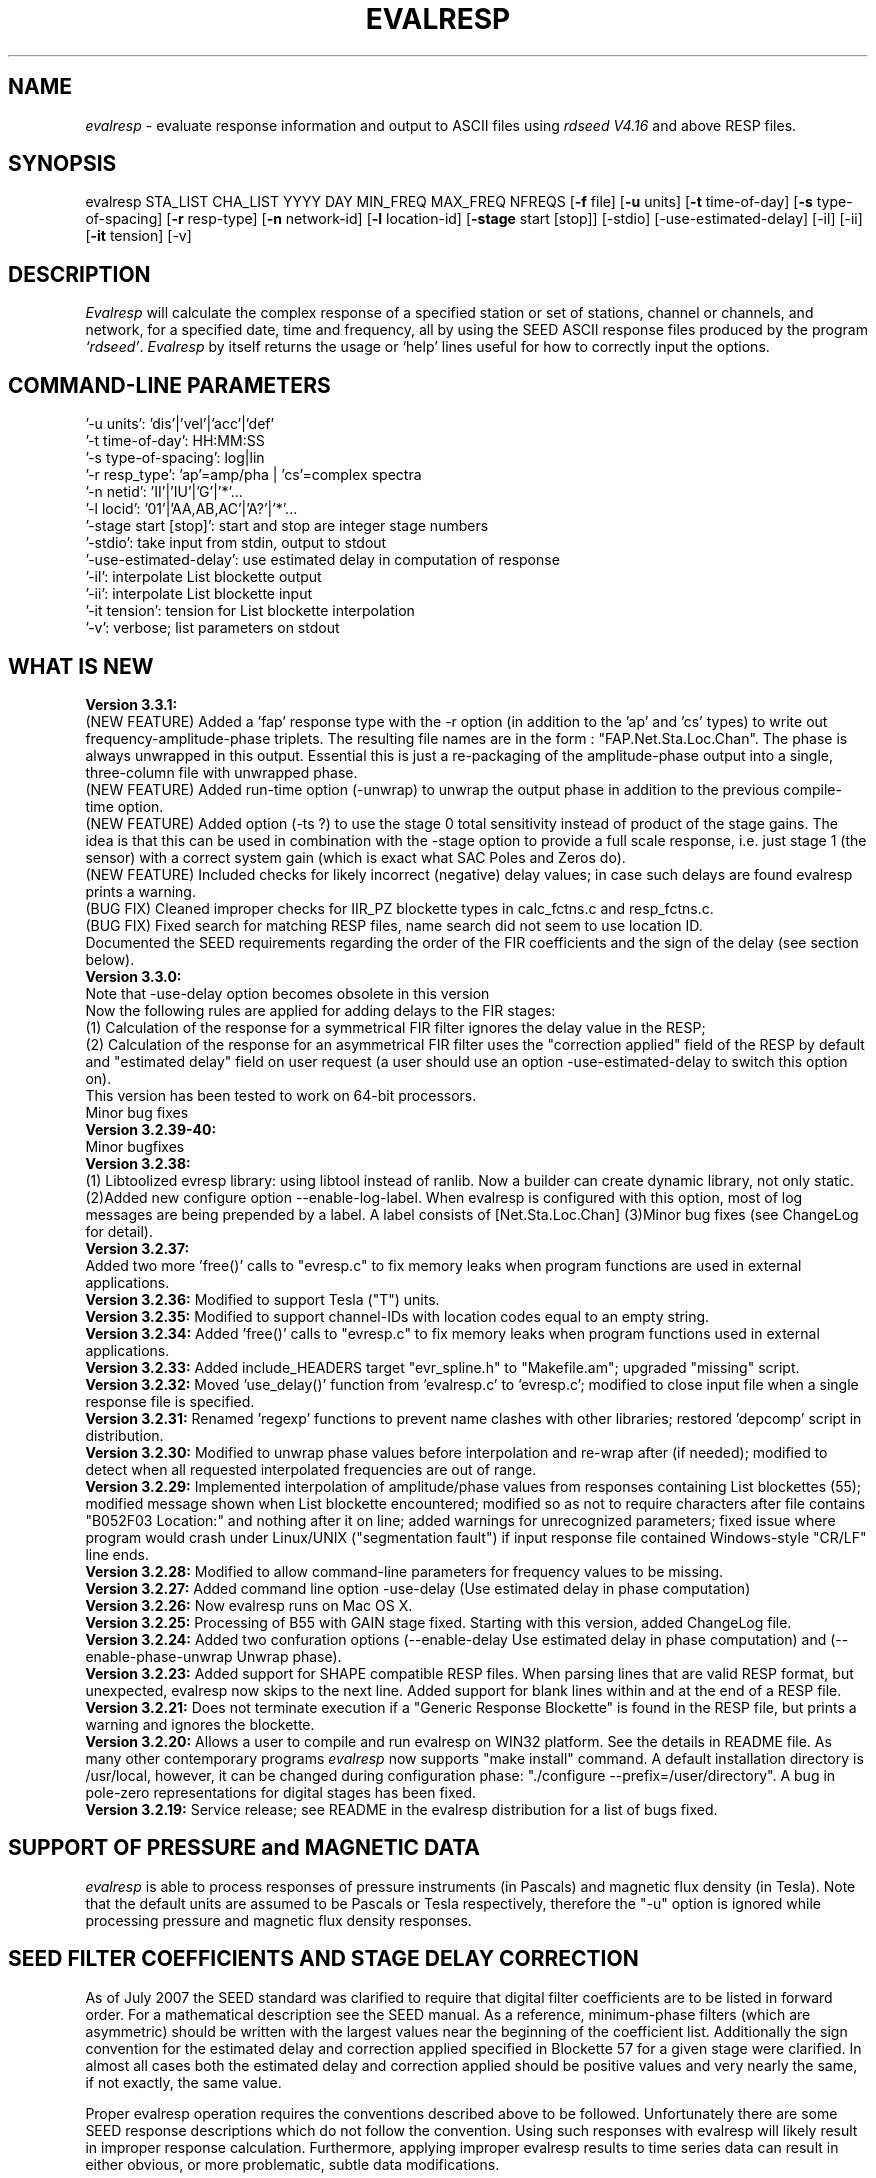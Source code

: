 .\" This program has been completely rewritten from the original version authored by Jean Francois Fels
.\" to support several new features.  Among the new features supported are
.\" (a) a "new" RESP file format that contains the blockette and$
.\" field numbers as prefixes to each line.  This allows for$
.\" quick determination of whether or not the program is$
.\" parsing the correct information without relying on searching$
.\" for non-standardized character strings in the RESP file$
.\" (b) support for the blockette [61] responses$
.\" (c) support for the response-reference style responses (i.e.$
.\" a blockette [60] followed by a series of blockette [41] or$
.\" blockette [43] through blockette [48] responses)$
.\" Author: Thomas J. McSweeney
.\" Phone: (206) 547-0393
.\" Current support:	ISTI
.\" Internet: info@isti.com
.\" Phone: (518) 602-0001
.\" Also: rick@iris.washington.edu
.\" Phone: (206) 547-0393
.\" 
.TH "EVALRESP" "V3.3.0" "10-May-2009" "" ""
.SH "NAME"
\fIevalresp\fR \- evaluate response information and output to ASCII files using \fIrdseed V4.16\fR and above RESP files.
.SH "SYNOPSIS"
evalresp STA_LIST CHA_LIST YYYY DAY MIN_FREQ MAX_FREQ NFREQS [\fB\-f\fR file] [\fB\-u\fR units]
[\fB\-t\fR time\-of\-day] [\fB\-s\fR type\-of\-spacing] [\fB\-r\fR resp\-type] [\fB\-n\fR network\-id]
[\fB\-l\fR location\-id] [\fB\-stage\fR start [stop]] [\-stdio] [\-use\-estimated\-delay]
[\-il] [\-ii] [\fB\-it\fR tension] [\-v]
.PD 0.3

.SH "DESCRIPTION"
.LP 
\fIEvalresp \fR will calculate the complex response of a specified station or set
of stations, channel or channels, and network, for a specified date, time and frequency, all by using
the SEED ASCII response files produced by the program \fI`rdseed'\fR.
.I Evalresp
by itself returns the usage or `help' lines useful for how to correctly input
the options.
.sp
.SH "COMMAND-LINE PARAMETERS"
'\-f file':    directory\-name|filename
    '\-u units':    'dis'|'vel'|'acc'|'def'
    '\-t time\-of\-day':    HH:MM:SS
    '\-s type\-of\-spacing':    log|lin
    '\-r resp_type':    'ap'=amp/pha | 'cs'=complex spectra
    '\-n netid':    'II'|'IU'|'G'|'*'...
    '\-l locid':    '01'|'AA,AB,AC'|'A?'|'*'...
    '\-stage start [stop]':    start and stop are integer stage numbers
    '\-stdio':    take input from stdin, output to stdout
    '\-use\-estimated\-delay':    use estimated delay in computation of response
    '\-il':    interpolate List blockette output
    '\-ii':    interpolate List blockette input
    '\-it tension':    tension for List blockette interpolation
    '\-v':    verbose; list parameters on stdout
.sp
.SH "WHAT IS NEW"
\fBVersion 3.3.1:\fR
.br 
(NEW FEATURE) Added a 'fap' response type with the \-r option (in addition to the 'ap' and 'cs' types) to write out frequency\-amplitude\-phase triplets. The resulting file names are in the form : "FAP.Net.Sta.Loc.Chan". The phase is always unwrapped in this output. Essential this is just a re\-packaging of the amplitude\-phase output into a single, three\-column file with unwrapped phase.
.br 
(NEW FEATURE) Added run\-time option (\-unwrap) to unwrap the output phase in addition to the previous compile\-time option.
.br 
(NEW FEATURE) Added option (\-ts ?) to use the stage 0 total sensitivity instead of product of the stage gains.  The idea is that this can be used in combination with the \-stage option to provide a full scale response, i.e. just stage 1 (the sensor) with a correct system gain (which is exact what SAC Poles and Zeros do). 
.br 
(NEW FEATURE) Included checks for likely incorrect (negative) delay values; in case such delays are found evalresp prints a warning.
.br 
(BUG FIX) Cleaned improper checks for IIR_PZ blockette types in calc_fctns.c and resp_fctns.c.
.br 
(BUG FIX) Fixed search for matching RESP files, name search did not seem to use location ID.
.br 
Documented the SEED requirements regarding the order of the FIR coefficients and the sign of the delay (see section below).
.br 
\fBVersion 3.3.0:\fR
.br  This version modifies the way evalresp deals with the delays in FIR stages.
.br 
Note that \-use\-delay option becomes obsolete in this version
.br 
Now the following rules are applied for adding delays to the FIR stages: 
.br 
(1) Calculation  of the response for a symmetrical FIR filter ignores the delay value in the RESP; 
.br 
(2) Calculation of the response for an asymmetrical FIR filter uses the "correction applied" 
field of the RESP by default and "estimated delay" field on user request (a user should use an
option \-use\-estimated\-delay to switch this option on).
.br 
This version has been tested to work on 64\-bit processors.
.br 
Minor bug fixes
.br 
\fBVersion 3.2.39\-40:\fR 
.br 
Minor bugfixes
.br 
\fBVersion 3.2.38:
.br 
\fR (1) Libtoolized evresp library: using libtool 
instead of ranlib. Now a builder can create dynamic library, 
not only static. (2)Added new configure option \-\-enable\-log\-label.
When evalresp is configured with this option, most of log messages
are being prepended by a label. A label consists of [Net.Sta.Loc.Chan]
(3)Minor bug fixes (see ChangeLog for detail).
.br 
.br 
\fBVersion 3.2.37:
.br 
\fR Added two more 'free()' calls to "evresp.c" to fix
memory leaks when program functions are used in external applications.
.br 
.br 
\fBVersion 3.2.36:\fR Modified to support Tesla ("T") units.
.br 
.br 
\fBVersion 3.2.35:\fR Modified to support channel\-IDs with
location codes equal to an empty string.
.br 
.br 
\fBVersion 3.2.34:\fR Added 'free()' calls to "evresp.c" to fix memory leaks when
program functions used in external applications.
.br 
.br 
\fBVersion 3.2.33:\fR Added include_HEADERS target "evr_spline.h" to "Makefile.am";
upgraded "missing" script.
.br 
.br 
\fBVersion 3.2.32:\fR Moved 'use_delay()' function from 'evalresp.c' to 'evresp.c';
modified to close input file when a single response file is specified.
.br 
.br 
\fBVersion 3.2.31:\fR Renamed 'regexp' functions to prevent name clashes
with other libraries; restored 'depcomp' script in distribution.
.br 
.br 
\fBVersion 3.2.30:\fR Modified to unwrap phase values before interpolation
and re\-wrap after (if needed); modified to detect when all requested interpolated
frequencies are out of range.
.br 
.br 
\fBVersion 3.2.29:\fR Implemented interpolation of amplitude/phase values from
responses containing List blockettes (55); modified message shown when
List blockette encountered; modified so as not to require characters after
'units' specifiers like "M" and "COUNTS"; modified to handle case where
file contains "B052F03 Location:" and nothing after it on line; added
warnings for unrecognized parameters; fixed issue where program would crash
under Linux/UNIX ("segmentation fault") if input response file contained
Windows\-style "CR/LF" line ends.
.br 
.br 
\fBVersion 3.2.28:\fR Modified to allow command\-line parameters for frequency values to be missing.
.br 
.br 
\fBVersion 3.2.27:\fR Added command line option \-use\-delay (Use estimated delay in phase computation)
.br 
.br 
\fBVersion 3.2.26:\fR Now evalresp runs on Mac OS X.
.br 
.br 
\fBVersion 3.2.25:\fR Processing of B55 with GAIN stage fixed. Starting with this version, added ChangeLog file.
.br 
.br 
\fBVersion 3.2.24:\fR Added two confuration options (\-\-enable\-delay Use estimated delay in phase computation)
and (\-\-enable\-phase\-unwrap Unwrap phase). 
.br 
.br 
\fBVersion 3.2.23:\fR Added support for SHAPE compatible RESP files. When parsing lines that are valid
RESP format, but unexpected, evalresp now skips to the next line. Added support for blank lines within 
and at the end of a RESP file.
.br 
.br 
\fBVersion 3.2.21:\fR Does not terminate execution if a "Generic Response Blockette" is found in the RESP file, but
prints a warning and ignores the blockette.
.br 
.br 
\fBVersion 3.2.20:\fR Allows a user to compile and run evalresp on WIN32 platform. See the details in README file.
As many other contemporary programs \fIevalresp\fR now supports "make install" command. A default installation
directory is /usr/local, however, it can be changed during configuration phase: "./configure \-\-prefix=/user/directory".
A bug in pole\-zero representations for digital stages has been fixed.
.br 
.br 
\fBVersion 3.2.19:\fR Service release; see README in the evalresp distribution for a list of bugs fixed.
.sp
.SH "SUPPORT OF PRESSURE and MAGNETIC DATA"
\fIevalresp\fR is able to process responses of
pressure instruments (in Pascals) and magnetic flux density (in Tesla). Note that the default units 
are assumed to be Pascals or Tesla respectively, therefore the "\-u" option is ignored while
processing pressure and magnetic flux density responses.
.sp
.SH "SEED FILTER COEFFICIENTS AND STAGE DELAY CORRECTION"
As of July 2007 the SEED standard was clarified to require that digital filter coefficients are to be listed in forward order.  For a mathematical description see the SEED manual. As a reference, minimum\-phase filters (which are asymmetric) should be written with the largest values near the beginning of the coefficient list.  Additionally the sign convention for the estimated delay and correction applied specified in Blockette 57 for a given stage were clarified.  In almost all cases both the estimated delay and correction applied should be positive values and very nearly the same, if not exactly, the same value.

Proper evalresp operation requires the conventions described above to be followed.  Unfortunately there are some SEED response descriptions which do not follow the convention.  Using such responses with evalresp will likely result in improper response calculation.  Furthermore, applying improper evalresp results to time series data can result in either obvious, or more problematic, subtle data modifications.
.sp
.SH "FIR FILTERS"
All FIR filters are considered as having a zero phase\-shift, even
if they are not symmetrical and the delay correction is null.
If there are 2 FIR filters in the same stage, the
program assumes that both filters have the same input sample
interval (in other words, the first filter has a decimation factor
of 1). Typically if two FIR filters appear in the same stage,
the second FIR filter is a continuation of the first. This often
results when the FIR filter in question has more than 415 coefficients
(which causes the length of the blockette containing the response
information to exceed the "%4.4d" format of the blockette length specifier
(defined by SEED). When this occurs, a second (continuation) blockette
is written that contains the coefficients that would not fit in the first blockette.
\fIevalresp\fR will handle such continuation filters by joining all FIR filters in the same
stage into one large FIR filter in the order that they were scanned.
.sp
.SH "IIR FILTERS"
Versions 3.2.17 and above support IIR digital filters in coefficients format with a non\-zero phase shift.
IIR coefficients for a single stage must fit in a single blockette.
.sp
.SH "GENERIC RESPONSE BLOCKETTES"
Versions 3.2.17 and above support generic response blockette (SEED blockettes 55).
Generic response blockette is a list of phases and amplitudes computed for the
preselected set of frequencies. This filter type is supported only if the response input file
contains blockette(s) 55 as a stage 1 and possibly channel sensitivity blockette as a stage 0.
If a generic response blockette is recognized in the input, \fIevalresp\fR ignores the user\-defined
frequency sampling from the command line. The ouput, therefore, contains
responses for only those frequencies which have been defined in the generic response blockette.
.sp
.SH "FILTER SEQUENCE"
The program assumes that the response information consists of a series
of filter stages arranged in a cascade.  It is assumed that the first filter
in a given stage is one of the following:  (1) A Laplace\-Transform or Analog pole\-
zero filter, (2) an IIR pole\-zero filter, (3) a FIR filter (either symmetric
or asymmetric), or (4) a stand\-alone gain blockette that indicates the overall
sensitivity of the filter sequence (a stage zero filter). Versions
of \fIevalresp 3.2.17\fR and higher also support (5) IIR digital coefficients filters and (6) provide
limited support for Generic Response Blockette.    It is further assumed that the filters will be followed by
a gain blockette (except Generic Response Blockettes).  If the stage is a decimation stage, then a decimation
blockette will be included. This decimation blockette typically precedes the gain blockette for the stage in a
SEED response file, although the order of the blockettes within a stage does not matter.
If the blockettes within a stage are not in the order that
evalresp expects to find them in, evalresp will rearrange them so that they appear in the "correct" order.
If the response is a single stage response, \fIevalresp\fR will allow the user to specify an overall (stage 0)
gain, rather than requiring the user to specify a stage 1 and stage 0 gain blockette (since, in this case,
the stage 0 and stage 1 gains are identical).
.sp
The stage sequence number is checked by \fIevalresp\fR during parsing and any break in the sequence is
considered to be an error. The result is that filter sequences with out of order stages are rejected as
invalid responses. In addition, the output units of a stage and the input units of the next stage are
compared by \fIevalresp\fR. If the output units of a stage do not match the input units of the next stage, the
filter sequence is considered to be invalid and the response is rejected as an invalid response. The only
exception to this rule are so called "gain\-only" stages. Since these stages have no units associated with
them, the \fIevalresp\fR program will skip them in determining the input units of the next stage. If a gain\-only
filter is found in the sequence, \fIevalresp\fR will scan to the next non\-gain\-only stage and compare the
output units of the current stage with the input units of that stage. Again, a difference in the units will be
considered to be an error in the filter sequence and cause that response to be rejected as invalid.
.sp
.SH "UNEXPECTED CASES:"
\- stand alone FIR filters (i.e. those with no sample rate and gain specified) are discarded.
(Only that stage is discarded, the rest of the filter sequence is kept and used to calculate
a response).
  \- FIR filters which are not normalized to 1 at frequency 0 are normalized.
  \- IIR coefficients filter with a stage containing more than a single blockette 54.
  \- Mixing generic response stage with the other responses in a single file.

.fi 
.SH "HOW THE PROGRAM SEARCHES FOR RESPONSES"
If the `\fB\-f\fR' option is specified, a determination is made as to whether the filename that follows
the `\fB\-f\fR' flag is a directory.
.HP 4
(1) If it is a directory, then that directory, and only that directory, is searched for files with names
like RESP.NET.STA.LOC.CHA (or RESP.NET.STA.CHA), where the NET, STA, and CHA match the user supplied
(or default) network\-code, station names (from the STA_LIST), location\-code, and channel names (from
the CHA_LIST).
.HP 4
(2) If it is not a directory, then a file with that name is used as input to the program. That file, and
only that file, will be searched for response information that matches the user's request.
.HP 4
(3) If the \fB\-f\fR option is not specified, then both the current working directory and the directory pointed
to by the SEEDRESP environment variable (if it exists) are searched for response information
that matches the user's request. As in the directory search (above), the filenames are
constructed automatically. The files are searched starting with the local directory, so if a match
is found in both the local and SEEDRESP directories, the information from the local file will be
used.
.HP 4
(4)  Because it is possible to use wildcards to specify the network\-code, stations and channels that
are of interest, when the \fB\-f\fR flag is used to pass the name of a directory to search or when the \fB\-f\fR
option is not given and the local and SEEDRESP directories are searched for matching files, all
files whose names match the user's requested station, channel, and network code are searched
for responses that have an effective time that includes the requested date (and time, if
specified). This is necessary because there may be multiple, unique station\-channel\-network's
that match a single input station\-channel\-network tuple from the user if wildcards are used. A
list of all of the files that match is constructed and each is searched in turn. However, only the
first matching response in each file is calculated.
.sp
.HP 4
If the \fB\-stdio\fR option is given, the SEED response information is scanned from standard input and
the resulting response is returned to standard output. In this case, the program will continue to
search standard input for matching responses as long as it remains open (i.e. until an EOF is
signaled). This allows the user to place evalresp into a pipeline of commands, or to use I/O
redirection to read SEED responses from a file containing the response information.



.SH "NOTES ABOUT USAGE"
.HP 4
(1)  First, you must create an ASCII file containing the response information for the SEED volume.
For \fIevalresp V3.0\fR (and later), \fIrdseed V4.16\fR or later must be used to create these files. To create
the files, the R option to rdseed can be specified (either on the command line or interactively).
This places the response information in the SEED volume into ASCII files with names like
RESP.NET.STA.LOC.CHA. Alternatively, the \fB\-d\fR option can be specified and, by responding "yes" to
the query of whether you want response files written, these same files will be extracted only for
the station\-channel\-network tuples for which data is extracted from the SEED volume.
.HP 4
(2) If the file argument is a directory, that directory will be searched for RESP files of the form
RESP.NET.STA.LOC.CHA (or RESP.NET.STA.CHA).
.HP 4
(3) If the file argument is a file, that file is assumed to be a concatenated version of the output from
a call to rdseed with the \fB\-R\fR option. If this is the case, then only this file will be searched for
matching response information
.HP 4
(4) If the file argument is missing, the current directory will be searched for RESP files of the form
RESP.NET.STA.LOC.CHA or RESP.NET.STA.CHA (see \fI"How the Program Searches for Responses"\fR, above).
.HP 4
(5) If the environment variable SEEDRESP exists and is the name of a directory, that directory will
also be searched for the requested files (if the \fB\-f\fR option is not used, see \fI"How the Program
Searches for Responses"\fR, above).
.IP 
.sp
i.e. if typed setenv SEEDRESP /foo/resp_dir and no file or directory is specified
to search on the command line, then the current directory and the directory
/foo/resp_dir will be searched for matching RESP files from which to calculate
responses.
.sp4
.HP 4
(6) The units argument is one of the following: DIS (displacement), VEL (velocity), ACC
(acceleration), DEF (default units), and represents the units for which the output response
should be calculated (regardless of the units that are used to represent the response in the
RESP file). If Default Units are chosen, the response is calculated in output units/input units,
where these units are exactly the input units of the first stage of the response and the output
units of the last stage of the response. This is a useful alternative if the units for a particular
type of sensor (e.g. a pressure sensor) are not in units that can be converted to displacement,
velocity, or acceleration. The default value for this argument is VEL.
.HP 4
(7) The time\-of\-day argument is in HH:MM:SS format. This is used only in the case where there is
more than one response in a given SEED volume for a given day. In that case, this argument can
be used to choose one response over another according to the effective time of each. If this
argument is not specified, then the first response that is found in the file that matches the
requested year and day will be used. The default value for this argument is 00:00:00.0.
.HP 4
(8) The type\-of\-spacing argument is either logarithmic or linear ("log" or "lin" respectively). This
governs whether the frequencies chosen are spaced evenly between the minimum frequency and
the maximum frequency in a linear or logarithmic sense. This argument defaults to a value of
"log".
.HP 4
(9) The \fB\-v\fR argument indicates that the user would like to receive the verbose ouput from the
\fIevalresp\fR program. When this flag is included on the command line, diagnostic information will be
sent to standard output showing summary information of the calculated response for each
station\-channel\-network tuple that matches the user's request. If this option is not specified,
only error output will occur in the program.
.HP 4
(10) The \fB\-r\fR argument indicates the response type the user desires. Available values are "cs" for
complex\-spectra output and "ap" for amplitude\-phase output. If the "cs" option is chosen, then
the result is a set of files like SPECTRA.NET.STA..CHA (SPECTRA.NET.STA..CHA  if location ID is present
in the input file) that contain the frequency, real response and imaginary response (in that order).
If the "ap" option is chosen, then a set of files like AMP.NET.STA..CHA (or AMP.NET.STA.LOC.CHA)
and PHASE.NET.STA..CHA (PHASE.NET.STA.LOC.CHA) are created, containing the amplitude and
phase response, respectively. This argument defaults to a value of "ap".
.HP 4
(11) The use of wildcards is allowed in the specification of stations, channels, and networks to
search for. The first response of each station\-channel\-network that matches the wildcard
pattern will be calculated and saved. For example, if the user requested response information
from PFO 'BH?' with a network flag of \fB\-n\fR '*', then the first response that matches the specified
date for each of the broadband, high\-gain channels will be returned for all of the networks that
report a response for PFO. The wildcarding scheme used here is a "glob" style rather than
"regular expression" style of pattern matching. The total length of the patterns used for the
stations, channels, or networks is restricted to 64 characters by the program, although multiple
examples can be combined in a comma separated list for the station and channel lists.
.HP 4
(12) The \fB\-stage\fR argument can be used to specify a stage number or a range of stage numbers, if both
a starting and stopping stage number are included, for which to evaluate responses. For example,
if this argument is included on the command line as \fB\-stage\fR 3, then only the response of stage 3
will be calculated (ignoring all other stages). If the user wishes to calculate a response for
stages 1 through 3, then the appropriate usage would be \fB\-stage\fR 1 3. Setting the starting stage to
a number less than zero will cause the default behavior to occur; evaluation of responses for all
stages in a RESP file. If the number specified for a "single stage" response is higher than the
number of stages in the response, no output will occur and an error message will be printed
indicating why no output occurred. If a range of responses is specified that is outside of the
range that is given in the RESP file, then no output will occur. Otherwise, the stages with
numbers within the interval from the starting to the stopping stage will be used to calculate the
response.
.HP 4
(13) The \fB\-stdio\fR argument can be used to specify that input should be taken from standard input and
output should be sent to standard output. In the case where both \fB\-stdio\fR and \fB\-v\fR are specified, the
response can be separated from the "verbose" output by splitting the standard output (which will
contain the response) from the standard error (which will contain the verbose output). When this
flag is defined, standard input is parsed for input responses until an EOF is found, indicating the
end of the input stream of response information.


.SH "LIST BLOCKETTE INTERPOLATION"
The following command\-line parameters are used to enable List\-blockette interploation:

\fB\-il\fR : Specifies that the amplitude/phase values generated from responses containing List
blockettes (55) are to be interpolated to correspond to the set of frequencies requested
by the user.  A cubic\-spline interpolation algorithm is used, with a "tension" value
specified via the \fB\-it\fR parameter (see below).  If any of the user\-requested frequency values
fall outside of the range of frequencies defined in the List blockette then the out\-of\-range
frequencies will be "clipped" (ignored), the output will be generated for the in\-range
frequencies, and a warning message will be sent to the console.  If a response does not
contain a List blockette or if the complex\-spectra response output type is selected ("\-r cs")
then this parameter will have no effect.  If this parameter and the \fB\-ii\fR parameter are not
specified then the output for a response containing a List blockette will be generated only
for the frequencies defined in the List blockette.

\fB\-ii\fR : Specifies that the amplitude/phase values input from a response containing a List
blockette (55) are to be interpolated to correspond to the set of frequencies requested
by the user.  The interpolated values are then processed by the program.  A cubic\-spline
interpolation algorithm is used, with a "tension" value specified via the \fB\-it\fR parameter
(see below).  If any of the user\-requested frequency values fall outside of the range of
frequencies defined in the List blockette then the out\-of\-range frequencies will be
"clipped" (ignored), the values will be generated for the in\-range frequencies, and a
warning message will be sent to the console.  If a response does not contain a List
blockette then this parameter will have no effect.  This parameter (rather than \fB\-il\fR)
can be useful when the complex\-spectra response output type is selected ("\-r cs").
If this parameter and the \fB\-il\fR parameter are not specified then the output for a response
containing a List blockette will be generated only for the frequencies defined in the
List blockette.

\fB\-it\fR : The "tension" value used by the cubic\-spline interpolation algorithm (see the
\fB\-il\fR and \fB\-ii\fR parameters).  A relatively high "tension" value is desirable because it
makes the interpolated values "track" closely to the original values.  This parameter
may be specified as a floating\-point value, and its default value is 1000.0.

Note:  The \fB\-il\fR ("interpolate List\-blockette output") parameter differs from the
\fB\-ii\fR ("interpolate List\-blockette input") parameter in that when \fB\-il\fR ("output")
is specified the interpolation happens after the response data values have been processed
by the program.  When \fB\-ii\fR ("input") is specified the List\-blockette data values are
interpolated before they are processed by the program.  The two types of interpolation
should generate results that are basically identical.


.SH "EXAMPLE"
.HP
evalresp HRV,ANMO `BHN,BHE,LH?' 1992 231 0.001 10 100 \-f /home/RESP/NEW \-t 12:31:04 \-v
.LP 
The quotes in this command are required to prevent the shell from expanding the `?' character before
passing it into \fIevalresp\fR.  If the RESP files for HRV and ANMO are contained in the directory `/home/RESP/NEW',
then this example will output eight files, called:
.PD 0.5

.nf 5
AMP.I U.HRV..B HE, PHASE.I U.HRV..B HE, AMP.I U.HRV..B HN, PHASE.I U.HRV..B HN
and
AMP.I U.ANMO..B HE, PHASE.I U.ANMO..B HE, AMP.I U.ANMO..B HN, PHASE.I U.ANMO..B HN
.sp
.fi 
.PD 0.3
for the HRV and ANMO BHE and BHN channels. A corresponding set of files would be output for the ANMO broadband
channels and for all the HRV and ANMO long\-period high\-gain channels in the directory `/home/RESP/NEW'.
These files contain the amplitude and phase information, respectively.
.sp
These can be used as input for \fIgraph\fR or \fISAC\fR. For example, take the amplitude file
and try this:
.sp
 graph < HRV.B HE.I U.AMP | xtek
.SH "SEE ALSO"
\fIrdseed(dmc)\fR, \fIrelish(dmc)\fR a Matlab(R) version of this program
(note that the changes in the version 3.2.17 of \fIevalresp\fR are not applicable to \fIrelish\fR), \fIgraph\fR, and \fISAC\fR.
